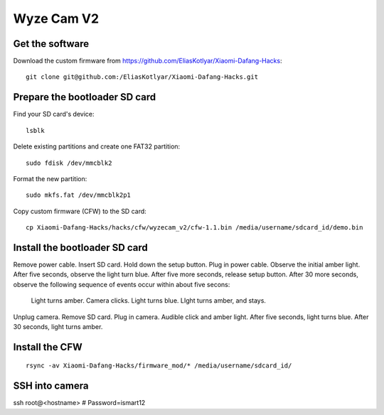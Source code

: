 Wyze Cam V2
===========
Get the software
----------------
Download the custom firmware from `<https://github.com/EliasKotlyar/Xiaomi-Dafang-Hacks>`_:
::

   git clone git@github.com:/EliasKotlyar/Xiaomi-Dafang-Hacks.git
   
Prepare the bootloader SD card
------------------------------
Find your SD card's device:
::

   lsblk

Delete existing partitions and create one FAT32 partition:
::

   sudo fdisk /dev/mmcblk2

Format the new partition:
::

   sudo mkfs.fat /dev/mmcblk2p1

Copy custom firmware (CFW) to the SD card:
::

   cp Xiaomi-Dafang-Hacks/hacks/cfw/wyzecam_v2/cfw-1.1.bin /media/username/sdcard_id/demo.bin

Install the bootloader SD card
------------------------------
Remove power cable.
Insert SD card.
Hold down the setup button.
Plug in power cable.
Observe the initial amber light.
After five seconds, observe the light turn blue.
After five more seconds, release setup button.
After 30 more seconds, observe the following sequence of events occur within about five secons:
   Light turns amber.
   Camera clicks.
   Light turns blue.
   LIght turns amber, and stays.
Unplug camera.
Remove SD card.
Plug in camera.
Audible click and amber light.
After five seconds, light turns blue.
After 30 seconds, light turns amber.

Install the CFW
---------------
::

   rsync -av Xiaomi-Dafang-Hacks/firmware_mod/* /media/username/sdcard_id/


SSH into camera
---------------
ssh root@<hostname>  # Password=ismart12
